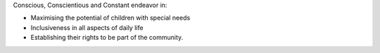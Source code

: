 .. title: Our Vision Statement
.. slug: vision
.. date: 2017-12-10 21:26:15 UTC+05:30
.. tags: 
.. category: 
.. link: 
.. description: 
.. type: text

Conscious, Conscientious and Constant endeavor in:

* Maximising the potential of children with special needs

* Inclusiveness in all aspects of daily life

* Establishing their rights to be part of the community.

